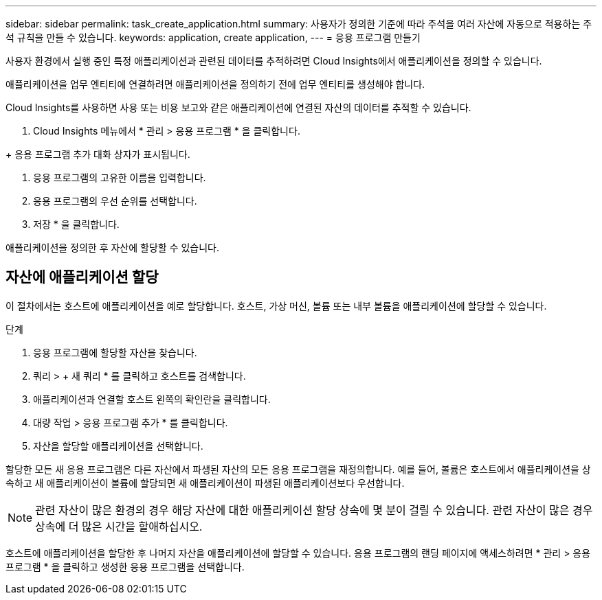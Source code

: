 ---
sidebar: sidebar 
permalink: task_create_application.html 
summary: 사용자가 정의한 기준에 따라 주석을 여러 자산에 자동으로 적용하는 주석 규칙을 만들 수 있습니다. 
keywords: application, create application, 
---
= 응용 프로그램 만들기


[role="lead"]
사용자 환경에서 실행 중인 특정 애플리케이션과 관련된 데이터를 추적하려면 Cloud Insights에서 애플리케이션을 정의할 수 있습니다.

애플리케이션을 업무 엔티티에 연결하려면 애플리케이션을 정의하기 전에 업무 엔티티를 생성해야 합니다.

Cloud Insights를 사용하면 사용 또는 비용 보고와 같은 애플리케이션에 연결된 자산의 데이터를 추적할 수 있습니다.

. Cloud Insights 메뉴에서 * 관리 > 응용 프로그램 * 을 클릭합니다.

+ 응용 프로그램 추가 대화 상자가 표시됩니다.

. 응용 프로그램의 고유한 이름을 입력합니다.
. 응용 프로그램의 우선 순위를 선택합니다.
. 저장 * 을 클릭합니다.


애플리케이션을 정의한 후 자산에 할당할 수 있습니다.



== 자산에 애플리케이션 할당

이 절차에서는 호스트에 애플리케이션을 예로 할당합니다. 호스트, 가상 머신, 볼륨 또는 내부 볼륨을 애플리케이션에 할당할 수 있습니다.

.단계
. 응용 프로그램에 할당할 자산을 찾습니다.
. 쿼리 > + 새 쿼리 * 를 클릭하고 호스트를 검색합니다.
. 애플리케이션과 연결할 호스트 왼쪽의 확인란을 클릭합니다.
. 대량 작업 > 응용 프로그램 추가 * 를 클릭합니다.
. 자산을 할당할 애플리케이션을 선택합니다.


할당한 모든 새 응용 프로그램은 다른 자산에서 파생된 자산의 모든 응용 프로그램을 재정의합니다. 예를 들어, 볼륨은 호스트에서 애플리케이션을 상속하고 새 애플리케이션이 볼륨에 할당되면 새 애플리케이션이 파생된 애플리케이션보다 우선합니다.


NOTE: 관련 자산이 많은 환경의 경우 해당 자산에 대한 애플리케이션 할당 상속에 몇 분이 걸릴 수 있습니다. 관련 자산이 많은 경우 상속에 더 많은 시간을 할애하십시오.

호스트에 애플리케이션을 할당한 후 나머지 자산을 애플리케이션에 할당할 수 있습니다. 응용 프로그램의 랜딩 페이지에 액세스하려면 * 관리 > 응용 프로그램 * 을 클릭하고 생성한 응용 프로그램을 선택합니다.
